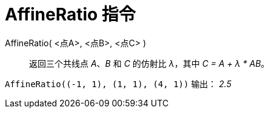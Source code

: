= AffineRatio 指令
:page-en: commands/AffineRatio
ifdef::env-github[:imagesdir: /en/modules/ROOT/assets/images]

AffineRatio( <点A>, <点B>, <点C> )::
  返回三个共线点 _A_、_B_ 和 _C_ 的仿射比 _λ_，其中 _C = A + λ * AB_。
[EXAMPLE]
====

`++AffineRatio((-1, 1), (1, 1), (4, 1))++` 输出： _2.5_

====
